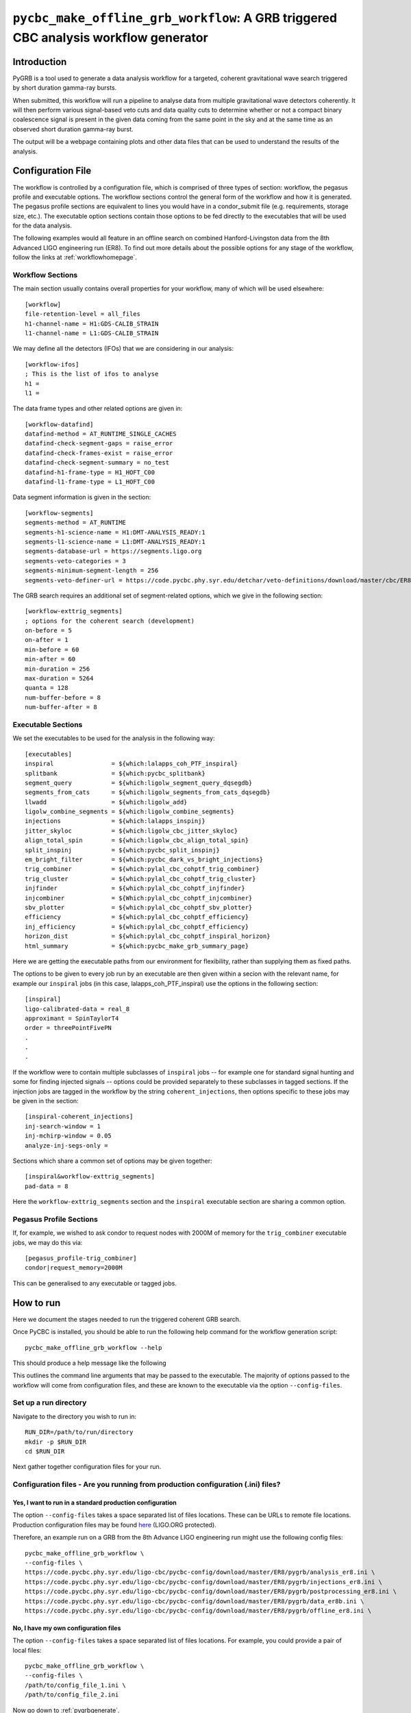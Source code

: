 ####################################################################################
``pycbc_make_offline_grb_workflow``: A GRB triggered CBC analysis workflow generator
####################################################################################

============
Introduction
============

PyGRB is a tool used to generate a data analysis workflow for a targeted,
coherent gravitational wave search triggered by short duration gamma-ray
bursts.

When submitted, this workflow will run a pipeline to analyse data from multiple
gravitational wave detectors coherently. It will then perform various
signal-based veto cuts and data quality cuts to determine whether or not a
compact binary coalescence signal is present in the given data coming from the
same point in the sky and at the same time as an observed short duration
gamma-ray burst.

The output will be a webpage containing plots and other data files that can be
used to understand the results of the analysis.

==================
Configuration File
==================

The workflow is controlled by a configuration file, which is comprised of three
types of section: workflow, the pegasus profile and executable options. The
workflow sections control the general form of the workflow and how it is
generated. The pegasus profile sections are equivalent to lines you would have
in a condor_submit file (e.g. requirements, storage size, etc.). The executable
option sections contain those options to be fed directly to the executables
that will be used for the data analysis.

The following examples would all feature in an offline search on combined
Hanford-Livingston data from the 8th Advanced LIGO engineering run (ER8). To
find out more details about the possible options for any stage of the workflow,
follow the links at :ref:`workflowhomepage`.

-----------------
Workflow Sections
-----------------

The main section usually contains overall properties for your workflow, many of
which will be used elsewhere::

    [workflow]
    file-retention-level = all_files
    h1-channel-name = H1:GDS-CALIB_STRAIN
    l1-channel-name = L1:GDS-CALIB_STRAIN

We may define all the detectors (IFOs) that we are considering in our analysis::

    [workflow-ifos]
    ; This is the list of ifos to analyse
    h1 =
    l1 =

The data frame types and other related options are given in::

    [workflow-datafind]
    datafind-method = AT_RUNTIME_SINGLE_CACHES
    datafind-check-segment-gaps = raise_error
    datafind-check-frames-exist = raise_error
    datafind-check-segment-summary = no_test
    datafind-h1-frame-type = H1_HOFT_C00
    datafind-l1-frame-type = L1_HOFT_C00

Data segment information is given in the section::

    [workflow-segments]
    segments-method = AT_RUNTIME
    segments-h1-science-name = H1:DMT-ANALYSIS_READY:1
    segments-l1-science-name = L1:DMT-ANALYSIS_READY:1
    segments-database-url = https://segments.ligo.org
    segments-veto-categories = 3
    segments-minimum-segment-length = 256
    segments-veto-definer-url = https://code.pycbc.phy.syr.edu/detchar/veto-definitions/download/master/cbc/ER8/H1L1-HOFT_C00_ER8B_CBC.xml
    
The GRB search requires an additional set of segment-related options,
which we give in the following section::

    [workflow-exttrig_segments]
    ; options for the coherent search (development)
    on-before = 5
    on-after = 1
    min-before = 60
    min-after = 60
    min-duration = 256
    max-duration = 5264
    quanta = 128
    num-buffer-before = 8
    num-buffer-after = 8

-------------------
Executable Sections
-------------------

We set the executables to be used for the analysis in the following way::
    
    [executables]
    inspiral                = ${which:lalapps_coh_PTF_inspiral}
    splitbank               = ${which:pycbc_splitbank}
    segment_query           = ${which:ligolw_segment_query_dqsegdb}
    segments_from_cats      = ${which:ligolw_segments_from_cats_dqsegdb}
    llwadd                  = ${which:ligolw_add}
    ligolw_combine_segments = ${which:ligolw_combine_segments}
    injections              = ${which:lalapps_inspinj}
    jitter_skyloc           = ${which:ligolw_cbc_jitter_skyloc}
    align_total_spin        = ${which:ligolw_cbc_align_total_spin}
    split_inspinj           = ${which:pycbc_split_inspinj}
    em_bright_filter        = ${which:pycbc_dark_vs_bright_injections}
    trig_combiner           = ${which:pylal_cbc_cohptf_trig_combiner}
    trig_cluster            = ${which:pylal_cbc_cohptf_trig_cluster}
    injfinder               = ${which:pylal_cbc_cohptf_injfinder}
    injcombiner             = ${Which:pylal_cbc_cohptf_injcombiner}
    sbv_plotter             = ${which:pylal_cbc_cohptf_sbv_plotter}
    efficiency              = ${which:pylal_cbc_cohptf_efficiency}
    inj_efficiency          = ${which:pylal_cbc_cohptf_efficiency}
    horizon_dist            = ${which:pylal_cbc_cohptf_inspiral_horizon}
    html_summary            = ${which:pycbc_make_grb_summary_page}

Here we are getting the executable paths from our environment for flexibility,
rather than supplying them as fixed paths.

The options to be given to every job run by an executable are then given
within a secion with the relevant name, for example our ``inspiral`` jobs (in
this case, lalapps_coh_PTF_inspiral) use the options in the following section::

    [inspiral]
    ligo-calibrated-data = real_8
    approximant = SpinTaylorT4
    order = threePointFivePN
    .
    .
    .

If the workflow were to contain multiple subclasses of ``inspiral`` jobs --
for example one for standard signal hunting and some for finding injected
signals -- options could be provided separately to these subclasses in tagged
sections. If the injection jobs are tagged in the workflow by the string
``coherent_injections``, then options specific to these jobs may be given in
the section::

    [inspiral-coherent_injections]
    inj-search-window = 1
    inj-mchirp-window = 0.05
    analyze-inj-segs-only =

Sections which share a common set of options may be given together::

    [inspiral&workflow-exttrig_segments]
    pad-data = 8

Here the ``workflow-exttrig_segments`` section and the ``inspiral`` executable
section are sharing a common option.


------------------------
Pegasus Profile Sections
------------------------

If, for example, we wished to ask condor to request nodes with 2000M of memory
for the ``trig_combiner`` executable jobs, we may do this via::

    [pegasus_profile-trig_combiner]
    condor|request_memory=2000M

This can be generalised to any executable or tagged jobs.

.. _howtorunpygrb:

==========
How to run
==========

Here we document the stages needed to run the triggered coherent GRB search.

Once PyCBC is installed, you should be able to run the following help command for the workflow generation
script::

    pycbc_make_offline_grb_workflow --help

This should produce a help message like the following

.. command-output:: pycbc_make_offline_grb_workflow --help

This outlines the command line arguments that may be passed to the executable.
The majority of options passed to the workflow will come from configuration
files, and these are known to the executable via the option
``--config-files``.

----------------------
Set up a run directory
----------------------

Navigate to the directory you wish to run in::

    RUN_DIR=/path/to/run/directory
    mkdir -p $RUN_DIR
    cd $RUN_DIR

Next gather together configuration files for your run.

---------------------------------------------------------------------------------
Configuration files - Are you running from production configuration (.ini) files?
---------------------------------------------------------------------------------
&&&&&&&&&&&&&&&&&&&&&&&&&&&&&&&&&&&&&&&&&&&&&&&&&&&&&&&&&
Yes, I want to run in a standard production configuration
&&&&&&&&&&&&&&&&&&&&&&&&&&&&&&&&&&&&&&&&&&&&&&&&&&&&&&&&&

The option ``--config-files`` takes a space separated list of files locations.
These can be URLs to remote file locations. Production configuration files may
be found here_ (LIGO.ORG protected).

.. _here: https://code.pycbc.phy.syr.edu/ligo-cbc/pycbc-config

Therefore, an example run on a GRB from the 8th Advance LIGO engineering run
might use the following config files::

    pycbc_make_offline_grb_workflow \
    --config-files \
    https://code.pycbc.phy.syr.edu/ligo-cbc/pycbc-config/download/master/ER8/pygrb/analysis_er8.ini \
    https://code.pycbc.phy.syr.edu/ligo-cbc/pycbc-config/download/master/ER8/pygrb/injections_er8.ini \
    https://code.pycbc.phy.syr.edu/ligo-cbc/pycbc-config/download/master/ER8/pygrb/postprocessing_er8.ini \
    https://code.pycbc.phy.syr.edu/ligo-cbc/pycbc-config/download/master/ER8/pygrb/data_er8b.ini \
    https://code.pycbc.phy.syr.edu/ligo-cbc/pycbc-config/download/master/ER8/pygrb/offline_er8.ini \

&&&&&&&&&&&&&&&&&&&&&&&&&&&&&&&&&&&&&
No, I have my own configuration files
&&&&&&&&&&&&&&&&&&&&&&&&&&&&&&&&&&&&&

The option ``--config-files`` takes a space separated list of files locations.
For example, you could provide a pair of local files::

    pycbc_make_offline_grb_workflow \
    --config-files \
    /path/to/config_file_1.ini \
    /path/to/config_file_2.ini

Now go down to :ref:`pygrbgenerate`.

.. _pygrbgenerate:

=====================
Generate the workflow
=====================

When you are ready, you can generate the workflow. As this is a triggered
gravitational wave search, a number of key pieces of information will change
between one GRB and the next, such as the time of the GRB, or its position on
the sky. This may perhaps be most easily done by setting a number of variables
in your environment before launching the generation script.

First we need to set the trigger time, ie. the GPS Earth-crossing time of the
GRB signal. You should also set the GRB name. For example::

    GRB_TIME=1125614344
    GRB_NAME=150906B

We should next set the sky coordinates of the GRB in RA and Dec, in this
example::

    RA=159.239
    DEC=-25.603
    SKY_ERROR=0

If you are using a pregenerated template bank and do not have a path to the
bank set in your config file, set it here::

    BANK_FILE=path/to/templatebank

You also need to specify the git directory of your lalsuite install::

    export LAL_SRC=/path/to/folder/containing/lalsuite.git

If you want the results page to be moved to a location outside of your run,
provide this too::

    export HTML_DIR=/path/to/html/folder

If you are using locally editted or custom configuration files then you can
create the workflow from within the run directory using::

    pycbc_make_offline_grb_workflow \
    --config-files \
    https://code.pycbc.phy.syr.edu/ligo-cbc/pycbc-config/download/master/ER8/pygrb/analysis_er8.ini \
    https://code.pycbc.phy.syr.edu/ligo-cbc/pycbc-config/download/master/ER8/pygrb/injections_er8.ini \
    https://code.pycbc.phy.syr.edu/ligo-cbc/pycbc-config/download/master/ER8/pygrb/postprocessing_er8.ini \
    https://code.pycbc.phy.syr.edu/ligo-cbc/pycbc-config/download/master/ER8/pygrb/data_er8a.ini \
    https://code.pycbc.phy.syr.edu/ligo-cbc/pycbc-config/download/master/ER8/pygrb/offline_er8.ini \
    --config-overrides \
    workflow:ra:${RA} \
    workflow:dec:${DEC} \
    workflow:sky-error:${SKY_ERROR} \
    workflow:trigger-name:${GRB_NAME} \
    workflow:trigger-time:${GRB_TIME} \
    workflow:start-time:$(( GRB_TIME - 4096 )) \
    workflow:end-time:$(( GRB_TIME + 4096 )) \
    workflow:html-dir:${HTML_DIR}

.. _pygrbplan:

====================================
Planning and Submitting the Workflow
====================================

Change directory into the directory where the dax was generated::

    cd GRB${GRB_NAME}

From the directory where the dax was created, run the submission script::

    pycbc_submit_dax --dax pygrb_offline.dax --accounting-group <your.accounting.group.tag>

.. note::

    If running on the ARCCA cluster, please provide a suitable directory via
    the option --local-dir, ie. /var/tmp/${USER}

-------------------------------------------------------------------------------------------------------------------------------------------
Monitor and Debug the Workflow (`Detailed Pegasus Documentation <https://pegasus.isi.edu/wms/docs/latest/tutorial.php#idm78622034400>`_)
-------------------------------------------------------------------------------------------------------------------------------------------

To monitor the above workflow, one can run::

    pegasus-status -cl /path/to/analysis/run
    
To get debugging information in the case of failures.::

    pegasus-analyzer /path/to/analysis/run

-----------------------------
Pegasus Dashboard
-----------------------------

The `pegeasus dashboard <http://pegasus.isi.edu/wms/docs/latest/ch02s11.php>`_
is a visual and interactive way to get information about the progress, status,
etc of your workflows.

The software can be obtained from a seprate pegasus package here
<https://github.com/pegasus-isi/pegasus-service>.

-----------------------------
Pegasus Plots
-----------------------------

Pegasus has a tool called pegasus-plan to visualize workflows. To generate
these charts and create an summary html page with this information, one would
run::

    export PPLOTSDIR=${HTMLDIR}/pegasus_plots
    pegasus-plots --plotting-level all --output ${PPLOTSDIR} /path/to/analysis/run

The Invocation Breakdown Chart section gives a snapshot of the workflow. You
can click on the slices of the pie chart and it will report the number of
failures, average runtime, and max/min runtime for that type of jobs in the
workflow. The radio button labeled runtime will organize the pie chart by total
runtime rather than the total number of jobs for each job type.

The Workflow Execution Gantt Chart section breaks down the workflow how long it
took to run each job. You can click on a job in the gantt chart and it will
report the job name and runtime.

The Host Over Time Chart section displays a gantt chart where you can see what
jobs in the workflow ran on a given machine.

.. _pygrbreuse:
======================================
Reuse of data from a previous workflow
======================================

One of the features of  Pegasus is to reuse the data products of prior runs.
This can be used to expand an analysis or recover a run with mistaken settings
without duplicating work.

-----------------------------------------
Generate the full workflow you want to do
-----------------------------------------

First generate the full workflow for the run you would like to do as normal,
following the instructions of this page from :ref:`howtorunpygrb`, but stop
before planning the workflow in :ref:`pygrbplan`.

-----------------------------------------------------
Select the files you want to reuse from the prior run
-----------------------------------------------------

Locate the directory of the run that you would like to reuse. There is a file
called GRB${GRB_NAME}/output.map, that contains a listing of all of the data
products of the prior workflow.

Select the entries for files that you would like to skip generating again and
place that into a new file. The example below selects all the inspiral and 
tmpltbank jobs and places their entries into a new listing called
prior_data.map.::

    # Lets get the tmpltbank entries
    cat /path/to/old/run/GRB${GRB_NAME}/output.map | grep 'TMPLTBANK' > prior_data.map
    
    # Add in the inspiral  files
    cat /path/to/old/run/GRB${GRB_NAME}/output.map | grep 'INSPIRAL' >> prior_data.map

.. note::

    You can include files in the prior data listing that wouldn't be generated
    anyway by your new run. These are simply ignored.

---------------------------
Plan the workflow
---------------------------

From the directory where the dax was created, run the planning script::

    pycbc_submit_dax --dax pygrb.dax --accounting-group <your.accounting.group.tag> --cache-file /path/to/prior_data.map

Follow the remaining :ref:`pygrbplan` instructions to submit your reduced
workflow.

